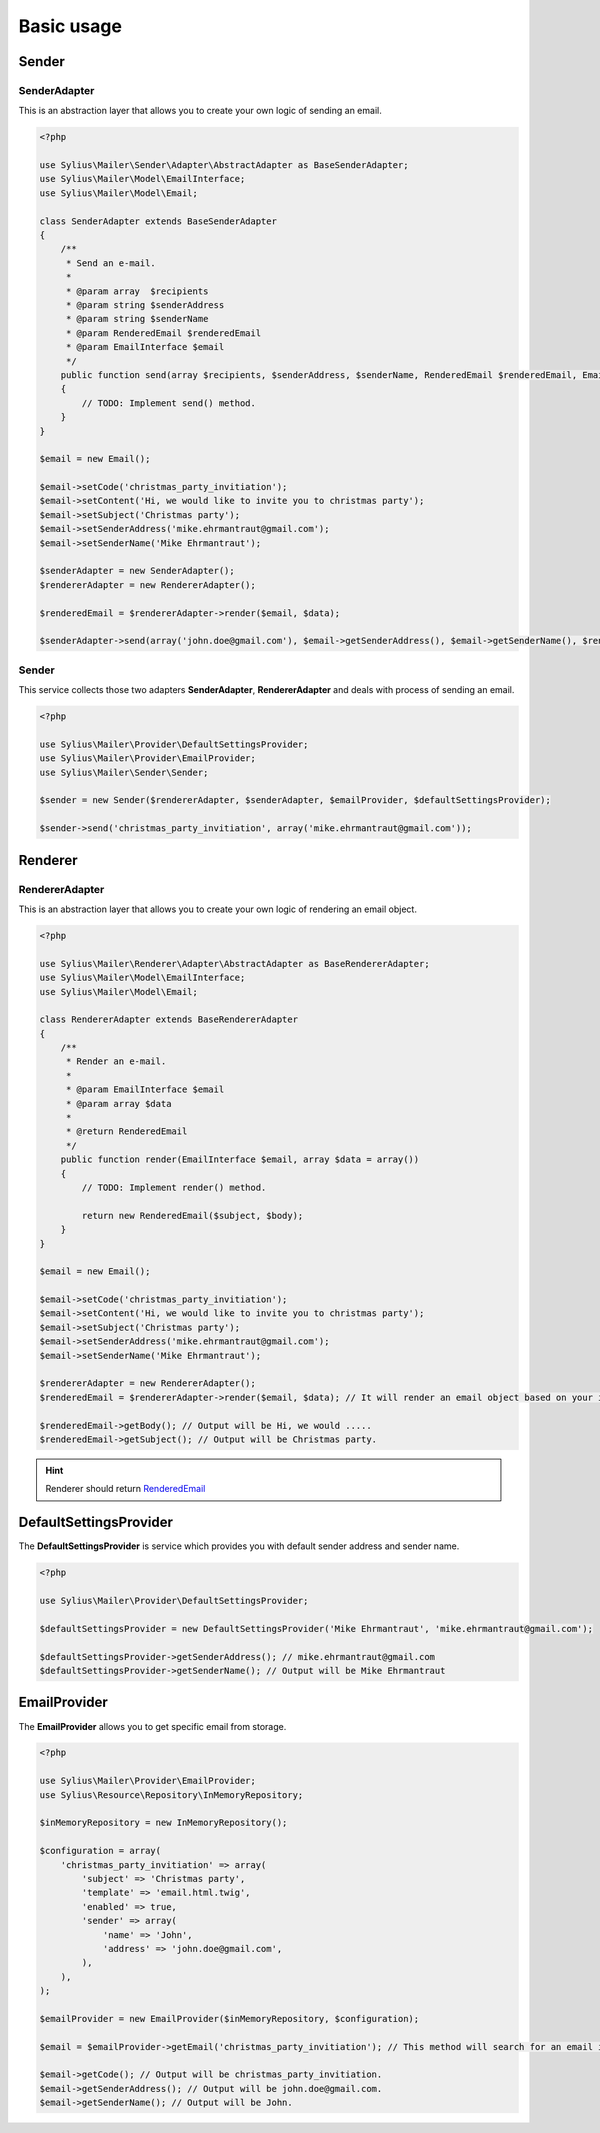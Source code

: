 Basic usage
===========

Sender
------

.. _component_mailer_sender_adapter_abstract-adapter:

SenderAdapter
~~~~~~~~~~~~~

This is an abstraction layer that allows you to create your own logic of sending an email.

.. code-block:: php

    <?php

    use Sylius\Mailer\Sender\Adapter\AbstractAdapter as BaseSenderAdapter;
    use Sylius\Mailer\Model\EmailInterface;
    use Sylius\Mailer\Model\Email;

    class SenderAdapter extends BaseSenderAdapter
    {
        /**
         * Send an e-mail.
         *
         * @param array  $recipients
         * @param string $senderAddress
         * @param string $senderName
         * @param RenderedEmail $renderedEmail
         * @param EmailInterface $email
         */
        public function send(array $recipients, $senderAddress, $senderName, RenderedEmail $renderedEmail, EmailInterface $email, array $data)
        {
            // TODO: Implement send() method.
        }
    }

    $email = new Email();

    $email->setCode('christmas_party_invitiation');
    $email->setContent('Hi, we would like to invite you to christmas party');
    $email->setSubject('Christmas party');
    $email->setSenderAddress('mike.ehrmantraut@gmail.com');
    $email->setSenderName('Mike Ehrmantraut');

    $senderAdapter = new SenderAdapter();
    $rendererAdapter = new RendererAdapter();

    $renderedEmail = $rendererAdapter->render($email, $data);

    $senderAdapter->send(array('john.doe@gmail.com'), $email->getSenderAddress(), $email->getSenderName(), $renderedEmail, $email, array())

.. _component_mailer_sender_sender:

Sender
~~~~~~

This service collects those two adapters **SenderAdapter**, **RendererAdapter** and deals with process of sending an email.

.. code-block:: php

    <?php

    use Sylius\Mailer\Provider\DefaultSettingsProvider;
    use Sylius\Mailer\Provider\EmailProvider;
    use Sylius\Mailer\Sender\Sender;

    $sender = new Sender($rendererAdapter, $senderAdapter, $emailProvider, $defaultSettingsProvider);

    $sender->send('christmas_party_invitiation', array('mike.ehrmantraut@gmail.com'));


Renderer
--------

.. _component_mailer_renderer_abstract-adapter:

RendererAdapter
~~~~~~~~~~~~~~~

This is an abstraction layer that allows you to create your own logic of rendering an email object.

.. code-block:: php

    <?php

    use Sylius\Mailer\Renderer\Adapter\AbstractAdapter as BaseRendererAdapter;
    use Sylius\Mailer\Model\EmailInterface;
    use Sylius\Mailer\Model\Email;

    class RendererAdapter extends BaseRendererAdapter
    {
        /**
         * Render an e-mail.
         *
         * @param EmailInterface $email
         * @param array $data
         *
         * @return RenderedEmail
         */
        public function render(EmailInterface $email, array $data = array())
        {
            // TODO: Implement render() method.

            return new RenderedEmail($subject, $body);
        }
    }

    $email = new Email();

    $email->setCode('christmas_party_invitiation');
    $email->setContent('Hi, we would like to invite you to christmas party');
    $email->setSubject('Christmas party');
    $email->setSenderAddress('mike.ehrmantraut@gmail.com');
    $email->setSenderName('Mike Ehrmantraut');

    $rendererAdapter = new RendererAdapter();
    $renderedEmail = $rendererAdapter->render($email, $data); // It will render an email object based on your implementation.

    $renderedEmail->getBody(); // Output will be Hi, we would .....
    $renderedEmail->getSubject(); // Output will be Christmas party.

.. hint::

    Renderer should return `RenderedEmail`_

.. _RenderedEmail: http://api.sylius.org/Sylius/Component/Mailer/Renderer/RenderedEmail.html

.. _component_mailer_provider_default-settings-provider:

DefaultSettingsProvider
-----------------------

The **DefaultSettingsProvider** is service which provides you with default sender address and sender name.

.. code-block:: php

    <?php

    use Sylius\Mailer\Provider\DefaultSettingsProvider;

    $defaultSettingsProvider = new DefaultSettingsProvider('Mike Ehrmantraut', 'mike.ehrmantraut@gmail.com');

    $defaultSettingsProvider->getSenderAddress(); // mike.ehrmantraut@gmail.com
    $defaultSettingsProvider->getSenderName(); // Output will be Mike Ehrmantraut

.. _component_mailer_provider_email-provider:

EmailProvider
-------------

The **EmailProvider** allows you to get specific email from storage.

.. code-block:: php

    <?php

    use Sylius\Mailer\Provider\EmailProvider;
    use Sylius\Resource\Repository\InMemoryRepository;

    $inMemoryRepository = new InMemoryRepository();

    $configuration = array(
        'christmas_party_invitiation' => array(
            'subject' => 'Christmas party',
            'template' => 'email.html.twig',
            'enabled' => true,
            'sender' => array(
                'name' => 'John',
                'address' => 'john.doe@gmail.com',
            ),
        ),
    );

    $emailProvider = new EmailProvider($inMemoryRepository, $configuration);

    $email = $emailProvider->getEmail('christmas_party_invitiation'); // This method will search for an email in your storage or in given configuration.

    $email->getCode(); // Output will be christmas_party_invitiation.
    $email->getSenderAddress(); // Output will be john.doe@gmail.com.
    $email->getSenderName(); // Output will be John.
